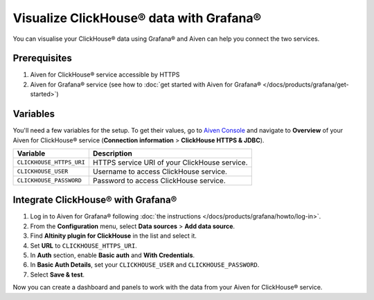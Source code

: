 Visualize ClickHouse® data with Grafana®
=========================================

You can visualise your ClickHouse® data using Grafana® and Aiven can help you connect the two services.

Prerequisites
--------------

1. Aiven for ClickHouse® service accessible by HTTPS
2. Aiven for Grafana® service (see how to :doc:`get started with Aiven for Grafana® </docs/products/grafana/get-started>`)

Variables
--------------------
You'll need a few variables for the setup. To get their values, go to `Aiven Console <https://console.aiven.io/>`_ and navigate to **Overview** of your Aiven for ClickHouse® service (**Connection information** > **ClickHouse HTTPS & JDBC**).

============================     ==========================================================================================================
Variable                         Description
============================     ==========================================================================================================
``CLICKHOUSE_HTTPS_URI``         HTTPS service URI of your ClickHouse service.
``CLICKHOUSE_USER``              Username to access ClickHouse service.
``CLICKHOUSE_PASSWORD``          Password to access ClickHouse service.
============================     ==========================================================================================================

Integrate ClickHouse® with Grafana®
-----------------------------------

1. Log in to Aiven for Grafana® following :doc:`the instructions </docs/products/grafana/howto/log-in>`.
#. From the **Configuration** menu, select **Data sources** > **Add data source**.
#. Find **Altinity plugin for ClickHouse** in the list and select it.
#. Set **URL** to ``CLICKHOUSE_HTTPS_URI``.
#. In **Auth** section, enable **Basic auth** and **With Credentials**.
#. In **Basic Auth Details**, set your ``CLICKHOUSE_USER`` and ``CLICKHOUSE_PASSWORD``.
#. Select **Save & test**.

Now you can create a dashboard and panels to work with the data from your Aiven for ClickHouse® service.
